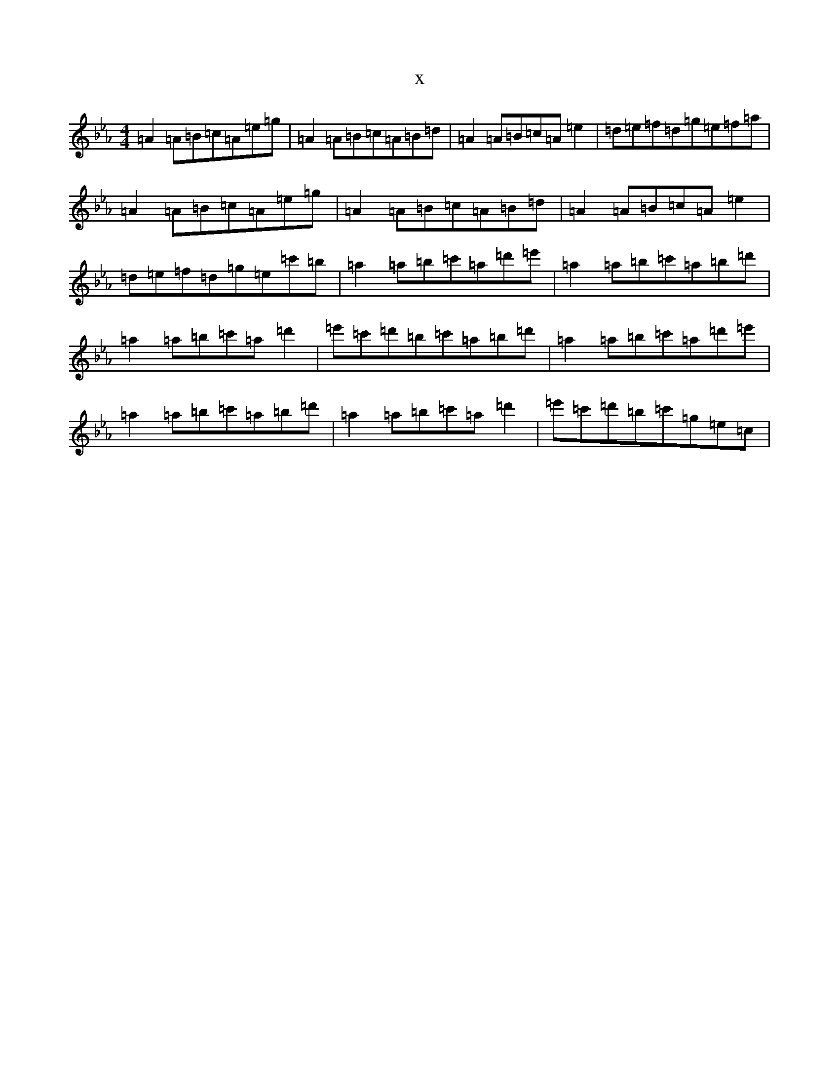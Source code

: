 X:9997
T:x
L:1/8
M:4/4
K: C minor
=A2=A=B=c=A=e=g|=A2=A=B=c=A=B=d|=A2=A=B=c=A=e2|=d=e=f=d=g=e=f=a|=A2=A=B=c=A=e=g|=A2=A=B=c=A=B=d|=A2=A=B=c=A=e2|=d=e=f=d=g=e=c'=b|=a2=a=b=c'=a=d'=e'|=a2=a=b=c'=a=b=d'|=a2=a=b=c'=a=d'2|=e'=c'=d'=b=c'=a=b=d'|=a2=a=b=c'=a=d'=e'|=a2=a=b=c'=a=b=d'|=a2=a=b=c'=a=d'2|=e'=c'=d'=b=c'=g=e=c|